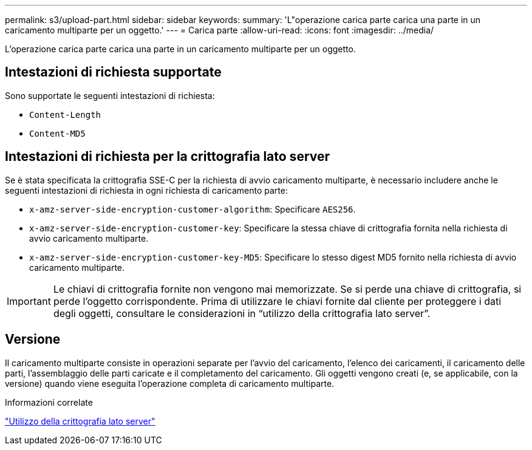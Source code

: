 ---
permalink: s3/upload-part.html 
sidebar: sidebar 
keywords:  
summary: 'L"operazione carica parte carica una parte in un caricamento multiparte per un oggetto.' 
---
= Carica parte
:allow-uri-read: 
:icons: font
:imagesdir: ../media/


[role="lead"]
L'operazione carica parte carica una parte in un caricamento multiparte per un oggetto.



== Intestazioni di richiesta supportate

Sono supportate le seguenti intestazioni di richiesta:

* `Content-Length`
* `Content-MD5`




== Intestazioni di richiesta per la crittografia lato server

Se è stata specificata la crittografia SSE-C per la richiesta di avvio caricamento multiparte, è necessario includere anche le seguenti intestazioni di richiesta in ogni richiesta di caricamento parte:

* `x-amz-server-side-encryption-customer-algorithm`: Specificare `AES256`.
* `x-amz-server-side-encryption-customer-key`: Specificare la stessa chiave di crittografia fornita nella richiesta di avvio caricamento multiparte.
* `x-amz-server-side-encryption-customer-key-MD5`: Specificare lo stesso digest MD5 fornito nella richiesta di avvio caricamento multiparte.



IMPORTANT: Le chiavi di crittografia fornite non vengono mai memorizzate. Se si perde una chiave di crittografia, si perde l'oggetto corrispondente. Prima di utilizzare le chiavi fornite dal cliente per proteggere i dati degli oggetti, consultare le considerazioni in "`utilizzo della crittografia lato server`".



== Versione

Il caricamento multiparte consiste in operazioni separate per l'avvio del caricamento, l'elenco dei caricamenti, il caricamento delle parti, l'assemblaggio delle parti caricate e il completamento del caricamento. Gli oggetti vengono creati (e, se applicabile, con la versione) quando viene eseguita l'operazione completa di caricamento multiparte.

.Informazioni correlate
link:s3-rest-api-supported-operations-and-limitations.html["Utilizzo della crittografia lato server"]
